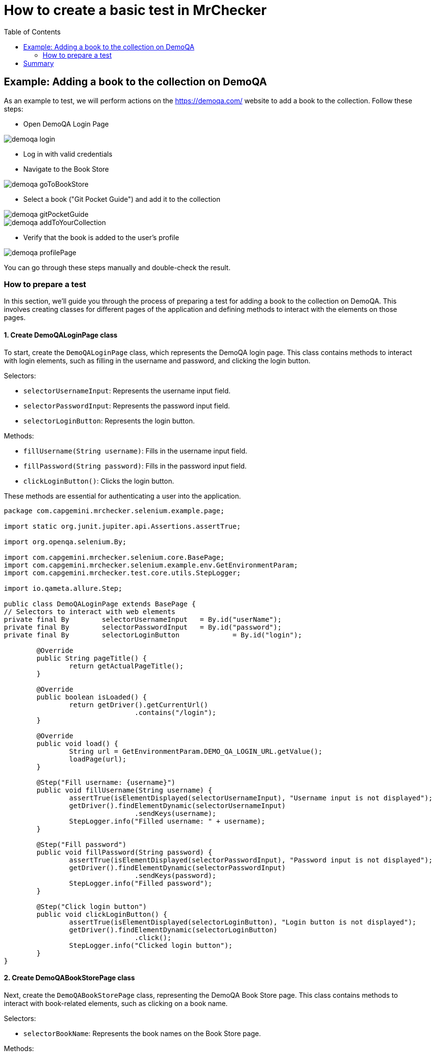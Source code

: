 :toc: macro

= How to create a basic test in MrChecker

ifdef::env-github[]
:tip-caption: :bulb:
:note-caption: :information_source:
:important-caption: :heavy_exclamation_mark:
:caution-caption: :fire:
:warning-caption: :warning:
endif::[]

toc::[]
:idprefix:
:idseparator: -
:reproducible:
:source-highlighter: rouge
:listing-caption: Listing


== Example: Adding a book to the collection on DemoQA

As an example to test, we will perform actions on the https://demoqa.com/ website to add a book to the collection.
Follow these steps:

* Open DemoQA Login Page

image::images/demoqa-login.png[]

* Log in with valid credentials
* Navigate to the Book Store

image::images/demoqa-goToBookStore.png[]

* Select a book ("Git Pocket Guide") and add it to the collection

image::images/demoqa-gitPocketGuide.png[]

image::images/demoqa-addToYourCollection.png[]

* Verify that the book is added to the user's profile

image::images/demoqa-profilePage.png[]

You can go through these steps manually and double-check the result.

=== How to prepare a test

In this section, we'll guide you through the process of preparing a test for adding a book to the collection on DemoQA.
This involves creating classes for different pages of the application and defining methods to interact with the elements on those pages.

==== 1. Create DemoQALoginPage class

To start, create the `DemoQALoginPage` class, which represents the DemoQA login page.
This class contains methods to interact with login elements, such as filling in the username and password, and clicking the login button.

Selectors:

* `selectorUsernameInput`: Represents the username input field.
* `selectorPasswordInput`: Represents the password input field.
* `selectorLoginButton`: Represents the login button.

Methods:

- `fillUsername(String username)`: Fills in the username input field.
- `fillPassword(String password)`: Fills in the password input field.
- `clickLoginButton()`: Clicks the login button.

These methods are essential for authenticating a user into the application.

[source,java]
----
package com.capgemini.mrchecker.selenium.example.page;

import static org.junit.jupiter.api.Assertions.assertTrue;

import org.openqa.selenium.By;

import com.capgemini.mrchecker.selenium.core.BasePage;
import com.capgemini.mrchecker.selenium.example.env.GetEnvironmentParam;
import com.capgemini.mrchecker.test.core.utils.StepLogger;

import io.qameta.allure.Step;

public class DemoQALoginPage extends BasePage {
// Selectors to interact with web elements
private final By	selectorUsernameInput	= By.id("userName");
private final By	selectorPasswordInput	= By.id("password");
private final By	selectorLoginButton		= By.id("login");

	@Override
	public String pageTitle() {
		return getActualPageTitle();
	}

	@Override
	public boolean isLoaded() {
		return getDriver().getCurrentUrl()
				.contains("/login");
	}

	@Override
	public void load() {
		String url = GetEnvironmentParam.DEMO_QA_LOGIN_URL.getValue();
		loadPage(url);
	}

	@Step("Fill username: {username}")
	public void fillUsername(String username) {
		assertTrue(isElementDisplayed(selectorUsernameInput), "Username input is not displayed");
		getDriver().findElementDynamic(selectorUsernameInput)
				.sendKeys(username);
		StepLogger.info("Filled username: " + username);
	}

	@Step("Fill password")
	public void fillPassword(String password) {
		assertTrue(isElementDisplayed(selectorPasswordInput), "Password input is not displayed");
		getDriver().findElementDynamic(selectorPasswordInput)
				.sendKeys(password);
		StepLogger.info("Filled password");
	}

	@Step("Click login button")
	public void clickLoginButton() {
		assertTrue(isElementDisplayed(selectorLoginButton), "Login button is not displayed");
		getDriver().findElementDynamic(selectorLoginButton)
				.click();
		StepLogger.info("Clicked login button");
	}
}
----

==== 2. Create DemoQABookStorePage class

Next, create the `DemoQABookStorePage` class, representing the DemoQA Book Store page.
This class contains methods to interact with book-related elements, such as clicking on a book name.

Selectors:

- `selectorBookName`: Represents the book names on the Book Store page.

Methods:

- `clickBookName(String bookName)`: Clicks on a book with the specified name.

This class enables navigation and interaction with the available books in the Book Store.

[source,java]
-----
package com.capgemini.mrchecker.selenium.example.page;

import static org.junit.jupiter.api.Assertions.assertFalse;
import static org.junit.jupiter.api.Assertions.fail;

import java.util.List;

import org.openqa.selenium.By;
import org.openqa.selenium.WebElement;

import com.capgemini.mrchecker.selenium.core.BasePage;
import com.capgemini.mrchecker.test.core.utils.StepLogger;

import io.qameta.allure.Step;

public class DemoQABookStorePage extends BasePage {
	private final By selectorBookName = By.cssSelector("div.action-buttons a");

	@Override
	public String pageTitle() {
		return getActualPageTitle();
	}

	@Override
	public boolean isLoaded() {
		return getDriver().getCurrentUrl()
				.contains("/books");
	}

	@Override
	public void load() {
		// Not implemented as the page is not loaded via a URL
		StepLogger.info("Load method is not implemented as the page is not loaded via a URL");
	}

	@Step("Click on the book with name: {bookName}")
	public void clickBookName(String bookName) {
		List<WebElement> bookNames = getDriver().findElementDynamics(selectorBookName);
		assertFalse(bookNames.isEmpty(), "No book names found");

		// Using stream to filter and click on the book with the specified name
		bookNames.stream()
				.filter(element -> element.getText()
						.equals(bookName))
				.findFirst()
				.ifPresentOrElse(
						WebElement::click,
						() -> fail("Book with name " + bookName + " not found"));

		StepLogger.info("Clicked on the book with name: " + bookName);
	}
}
-----

==== 3. Create DemoQABookStoreDetailsPage class

Now, create the `DemoQABookStoreDetailsPage` class, responsible for handling interactions on the details page of a book in the DemoQA Book Store.

Selectors:

- `selectorBookTitleText`: Represents the title of the book.
- `selectorAddToYourCollectionButton`: Represents the "Add to Your Collection" button.

Methods:

- `getBookTitle()`: Retrieves the title of the book.
- `clickAddToYourCollectionButton()`: Clicks the "Add to Your Collection" button.

This class facilitates adding a selected book to the user's collection.

[source,java]
----
package com.capgemini.mrchecker.selenium.example.page;

import static org.junit.jupiter.api.Assertions.assertTrue;

import java.time.Duration;

import org.openqa.selenium.By;
import org.openqa.selenium.JavascriptExecutor;
import org.openqa.selenium.WebElement;
import org.openqa.selenium.support.ui.ExpectedConditions;
import org.openqa.selenium.support.ui.WebDriverWait;

import com.capgemini.mrchecker.selenium.core.BasePage;
import com.capgemini.mrchecker.test.core.utils.StepLogger;

import io.qameta.allure.Step;

public class DemoQABookStoreDetailsPage extends BasePage {
	// Selectors to interact with web elements
	private final By	selectorBookTitleText				= By.cssSelector("#title-wrapper label#userName-value");
	private final By	selectorAddToYourCollectionButton	= By.cssSelector("div[class='text-right fullButton'] button");

	@Override
	public String pageTitle() {
		return getActualPageTitle();
	}

	@Override
	public boolean isLoaded() {
		return getDriver().getCurrentUrl()
				.contains("/books?book=");
	}

	@Override
	public void load() {
		// Not implemented as the page is not loaded via a URL
		StepLogger.info("Load method is not implemented as the page is not loaded via a URL");
	}

	// Get the book title displayed on the page
	public String getBookTitle() {
		assertTrue(isElementDisplayed(selectorBookTitleText), "Book Title element is not displayed");
		return getDriver().findElementDynamic(selectorBookTitleText)
				.getText();
	}

	@Step("Click the 'Add to Your Collection' button")
	public void clickAddToYourCollectionButton() {
		WebElement addToYourCollectionButtonEl = getDriver().findElementDynamic(selectorAddToYourCollectionButton);
		assertTrue(isElementDisplayed(selectorAddToYourCollectionButton), "Add To Your Collection button is not displayed");

		scrollToElement(addToYourCollectionButtonEl);
		addToYourCollectionButtonEl.click();
		StepLogger.info("'Add to Your Collection' button clicked");
	}

	// Function to scroll to a specific element using JavascriptExecutor
	private void scrollToElement(WebElement element) {
		JavascriptExecutor jsExecutor = (JavascriptExecutor) getDriver();
		jsExecutor.executeScript("arguments[0].scrollIntoView(true);", element);
	}

	// Wait for the alert to be present
	private void waitForTheAlertToBePresent() {
		WebDriverWait wait = new WebDriverWait(getDriver(), Duration.ofSeconds(5)); // 5 seconds timeout
		wait.until(ExpectedConditions.alertIsPresent());
	}

	// Get the text of the alert displayed on the page
	public String getAlertText() {
		waitForTheAlertToBePresent();
		return getDriver().switchTo()
				.alert()
				.getText();
	}

	@Step("Click the 'OK' button on the alert")
	public void clickAlertAccept() {
		getDriver().switchTo()
				.alert()
				.accept();
		StepLogger.info("Clicked 'OK' on the alert");
	}
}
----

==== 4. Create DemoQANavigationPage class

Create the `DemoQANavigationPage` class, representing the navigation page in the DemoQA application.

Selectors:

- `selectorMenuSubOption`: Represents the sub-options in the navigation menu.

Methods:

- `clickSubOption(String optionName)`: Clicks on a specified sub-option.

This class allows navigation to different sections of the application.

[source,java]
----
package com.capgemini.mrchecker.selenium.example.page;

import static org.junit.jupiter.api.Assertions.fail;

import java.util.List;

import org.openqa.selenium.By;
import org.openqa.selenium.WebElement;

import com.capgemini.mrchecker.selenium.core.BasePage;
import com.capgemini.mrchecker.test.core.utils.StepLogger;

import io.qameta.allure.Step;

public class DemoQANavigationPage extends BasePage {
	private final By selectorMenuSubOption = By.cssSelector("div[class*='show'] span.text");

	@Override
	public String pageTitle() {
		// Return null or implement based on your actual page structure
		return null;
	}

	@Override
	public boolean isLoaded() {
		// Return false or implement based on your actual page structure
		return false;
	}

	@Override
	public void load() {
		// Not implemented as the page is not loaded via a URL
		StepLogger.info("Load method is not implemented as the page is not loaded via a URL");
	}

	@Step("Click on the sub-option: {optionName}")
	public void clickSubOption(String optionName) {
		List<WebElement> subOptions = getDriver().findElementDynamics(selectorMenuSubOption);
		// Using stream to filter and click on the sub-option with the specified name
		subOptions.stream()
				.filter(element -> element.getText()
						.equals(optionName))
				.findFirst()
				.ifPresentOrElse(
						WebElement::click,
						() -> fail("SubOption with name " + optionName + " not found"));
		StepLogger.info("Clicked on the sub-option: " + optionName);
	}

}
----

==== 5. Create DemoQAProfilePage class

Create the `DemoQAProfilePage` class, representing the user's profile page in the DemoQA application.

Selectors:

- `selectorGoToBookStoreButton`: Represents the "Go-To Book Store" button.
- `selectorDeleteAllBooksButton`: Represents the "Delete All Books" button.
- `selectorTableBookName`: Represents the book names in the profile table.
- `selectorModalWindow`: Represents the modal window for delete confirmation.
- `selectorDeleteAllBooksOkButton`: Represents the "OK" button in the delete confirmation modal.

Methods:

- `clickGoToBookStoreButton()`: Clicks the "Go-To Book Store" button.
- `clickDeleteAllBooksButton()`: Clicks the "Delete All Books" button.
- `isModalWindowDisplayed()`: Checks if the delete confirmation modal is displayed.
- `clickDeleteAllBooksOkButton()`: Clicks the "OK" button in the delete confirmation modal.
- `getBookNamesInTable()`: Retrieves the list of book names from the profile table.

This class provides methods for navigating to the book store, managing the user's book collection, and verifying book deletion.

[source,java]
----
package com.capgemini.mrchecker.selenium.example.page;

import static org.junit.jupiter.api.Assertions.assertTrue;

import java.time.Duration;
import java.util.List;
import java.util.stream.Collectors;

import org.openqa.selenium.By;
import org.openqa.selenium.JavascriptExecutor;
import org.openqa.selenium.WebElement;
import org.openqa.selenium.support.ui.ExpectedConditions;
import org.openqa.selenium.support.ui.WebDriverWait;

import com.capgemini.mrchecker.selenium.core.BasePage;
import com.capgemini.mrchecker.selenium.example.env.GetEnvironmentParam;
import com.capgemini.mrchecker.test.core.logger.BFLogger;
import io.qameta.allure.Step;

public class DemoQAProfilePage extends BasePage {
	// Selectors to interact with web elements
	private final By	selectorGoToBookStoreButton		= By.id("gotoStore");
	private final By	selectorDeleteAllBooksButton	= By.xpath("//div[@class='text-right button di']/button[text()='Delete All Books']");
	private final By	selectorTableBookName			= By.cssSelector("span[id^='see-book'] a");

	private final By	selectorModalWindow				= By.cssSelector("div.modal-content");
	private final By	selectorDeleteAllBooksOkButton	= By.cssSelector("button#closeSmallModal-ok");

	@Override
	public String pageTitle() {
		return getActualPageTitle();
	}

	@Override
	public boolean isLoaded() {
		return getDriver().getCurrentUrl()
				.contains("/profile");
	}

	@Override
	public void load() {
		String url = GetEnvironmentParam.DEMO_QA_PROFILE_URL.getValue();
		loadPage(url);
		BFLogger.logInfo("Loaded DemoQA Profile Page");
	}

	@Step("Click Go To Book Store button")
	public void clickGoToBookStoreButton() {
		WebElement goToBookStoreButtonEl = getDriver().findElementDynamic(selectorGoToBookStoreButton);
		assertTrue(goToBookStoreButtonEl.isDisplayed(), "Go To Book Store button is not displayed");

		scrollToElement(goToBookStoreButtonEl);
		goToBookStoreButtonEl.click();
		BFLogger.logInfo("Clicked Go To Book Store button");
	}

	@Step("Click Delete All Books button")
	public void clickDeleteAllBooksButton() {
		WebElement deleteAllBooksButtonEl = getDriver().findElementDynamic(selectorDeleteAllBooksButton);
		assertTrue(deleteAllBooksButtonEl.isDisplayed(), "Delete All Books button is not displayed");

		scrollToElement(deleteAllBooksButtonEl);
		deleteAllBooksButtonEl.click();
		BFLogger.logInfo("Clicked Delete All Books button");
	}

	// Check if the modal window is displayed
	public boolean isModalWindowDisplayed() {
		return isElementDisplayed(selectorModalWindow);
	}

	@Step("Click Delete All Books OK button")
	public void clickDeleteAllBooksOkButton() {
		WebElement deleteAllBooksButtonOkEl = getDriver().findElementDynamic(selectorDeleteAllBooksOkButton);
		assertTrue(deleteAllBooksButtonOkEl.isDisplayed(), "Delete All Books OK button is not displayed");

		deleteAllBooksButtonOkEl.click();
		BFLogger.logInfo("Clicked Delete All Books OK button");
	}

	// Get the list of book names from the table
	public List<String> getBookNamesInTable() {
		return getDriver().findElementDynamics(selectorTableBookName)
				.stream()
				.map(WebElement::getText)
				.collect(Collectors.toList());
	}

	// Function to scroll to a specific element using JavascriptExecutor
	private void scrollToElement(WebElement element) {
		JavascriptExecutor jsExecutor = (JavascriptExecutor) getDriver();
		jsExecutor.executeScript("arguments[0].scrollIntoView(true);", element);
	}

	// Wait for the alert to be present
	private void waitForTheAlertToBePresent() {
		WebDriverWait wait = new WebDriverWait(getDriver(), Duration.ofSeconds(5)); // 5 seconds timeout
		wait.until(ExpectedConditions.alertIsPresent());
	}

	// Get the text of the alert
	public String getAlertText() {
		waitForTheAlertToBePresent();
		return getDriver().switchTo()
				.alert()
				.getText();
	}
}
----

==== 6. Create BookStore_AddBook test class

Now that we have our page classes set up, let's create the test class `BookStore_AddBook`.
This class will orchestrate the test scenario by using methods from the page classes.
It involves logging in, navigating to the book store, selecting a book, adding it to the collection, and verifying the addition to the user's profile.

Test Class Description:

- The `BookStore_AddBook` test class extends `BaseTest` and includes setup and teardown methods.
The setup method loads the DemoQA login page, and the teardown method deletes all books if any were added during the test.
- The test class initializes instances of various page classes (`DemoQALoginPage`, `DemoQAProfilePage`, `DemoQABookStorePage`, `DemoQABookStoreDetailsPage`, `DemoQANavigationPage`) to interact with different parts of the application.
- User credentials and book information are configured as class variables.
- The test method `bookStore_AddBook_test()` orchestrates the complete test scenario, calling methods from page classes to perform the required actions.
- All steps are wrapped in `@Step` annotations for improved test reporting.

[source,java]
----
package com.capgemini.mrchecker.selenium.example.test;

import static org.junit.jupiter.api.Assertions.assertEquals;
import static org.junit.jupiter.api.Assertions.assertTrue;

import org.junit.jupiter.api.Test;

import com.capgemini.mrchecker.selenium.example.env.GetEnvironmentParam;
import com.capgemini.mrchecker.selenium.example.page.*;
import com.capgemini.mrchecker.test.core.BaseTest;
import com.capgemini.mrchecker.test.core.utils.PageFactory;
import com.capgemini.mrchecker.test.core.utils.StepLogger;

import io.qameta.allure.Step;

public class BookStore_AddBook extends BaseTest {
	// Page instances
	private final DemoQALoginPage				demoQALoginPage				= PageFactory.getPageInstance(DemoQALoginPage.class);
	private final DemoQAProfilePage				demoQAProfilePage			= PageFactory.getPageInstance(DemoQAProfilePage.class);
	private final DemoQABookStorePage			demoQABookStorePage			= PageFactory.getPageInstance(DemoQABookStorePage.class);
	private final DemoQABookStoreDetailsPage	demoQABookStoreDetailsPage	= PageFactory.getPageInstance(DemoQABookStoreDetailsPage.class);
	private final DemoQANavigationPage			demoQANavigationPage		= PageFactory.getPageInstance(DemoQANavigationPage.class);

	// User credentials and book information
	private final String	userLogin		= GetEnvironmentParam.EXAMPLE_USER_LOGIN.getValue();
	private final String	userPassword	= GetEnvironmentParam.EXAMPLE_USER_PASSWORD.getValue();

	// Name of book we want to add in test
	private final String	bookName	= "Git Pocket Guide";
	private boolean			isBookAdded	= false;

	// Setup method to load the login page
	@Override
	public void setUp() {
		demoQALoginPage.load();
		assertTrue(demoQALoginPage.isLoaded(), "DemoQA Login Page is not loaded");
		StepLogger.info("Setup complete: Loaded DemoQA Login Page");
	}

	// Teardown method to delete all books if any were added during the test
	@Override
	public void tearDown() {
		if (isBookAdded) {
			deleteAllBooks();
		}
		StepLogger.info("Teardown complete");
	}

	// Test method for the actual test scenario
	@Test
	void bookStore_AddBook_test() {
		logInToStore();
		navigateToBookStore();
		selectBookAndAddToCollection();
		verifyBookAddedToProfile();
	}

	@Step("Log in to the application")
	private void logInToStore() {
		demoQALoginPage.fillUsername(userLogin);
		demoQALoginPage.fillPassword(userPassword);
		demoQALoginPage.clickLoginButton();
		StepLogger.info("Logged in to the application");
	}

	@Step("Navigate to the book store")
	private void navigateToBookStore() {
		demoQAProfilePage.clickGoToBookStoreButton();
		assertTrue(demoQABookStorePage.isLoaded(), "Book Store Page is not loaded");
		StepLogger.info("Navigated to the book store");
	}

	@Step("Select a book and add it to the collection")
	private void selectBookAndAddToCollection() {
		demoQABookStorePage.clickBookName("Git Pocket Guide");
		assertTrue(demoQABookStoreDetailsPage.isLoaded(), "Book Store Details Page is not loaded");
		assertEquals(bookName, demoQABookStoreDetailsPage.getBookTitle(),
				"Book Title is different on the Book Store Details Page");
		demoQABookStoreDetailsPage.clickAddToYourCollectionButton();
		assertEquals("Book added to your collection.", demoQABookStoreDetailsPage.getAlertText(),
				"Wrong alert message after adding it to your collection list");
		isBookAdded = true;
		demoQABookStoreDetailsPage.clickAlertAccept();
		StepLogger.info("Book selected and added to the collection");
	}

	@Step("Verify that the book is added to the profile")
	private void verifyBookAddedToProfile() {
		demoQANavigationPage.clickSubOption("Profile");
		assertTrue(demoQAProfilePage.getBookNamesInTable()
				.contains(bookName),
				"Book " + bookName + " is not in the Books Profile table");
		StepLogger.info("Book successfully added to the profile");
	}

	@Step("Delete all books from the profile")
	private void deleteAllBooks() {
		goToProfileAndDeleteBooks();
		verifyDeletionAlert();
		StepLogger.info("All books deleted from the profile");
	}

	@Step("Navigate to the profile and click the delete all books button")
	private void goToProfileAndDeleteBooks() {
		demoQAProfilePage.load();
		assertTrue(demoQAProfilePage.isLoaded(), "DemoQA Profile Page is not loaded");
		demoQAProfilePage.clickDeleteAllBooksButton();
		StepLogger.info("Navigated to the profile and clicked delete all books button");
	}

	@Step("Verify the deletion alert")
	private void verifyDeletionAlert() {
		assertTrue(demoQAProfilePage.isModalWindowDisplayed(), "Delete All Books Modal Window is not displayed");
		demoQAProfilePage.clickDeleteAllBooksOkButton();
		assertEquals("All Books deleted.", demoQAProfilePage.getAlertText(),
				"Wrong alert message after deleting all books");
		StepLogger.info("Deletion alert verified");
	}
}
----

==== 8. Run the test

To run the test using JUnit in IntelliJ Idea, follow these steps:

* Once you're within the "BookStore_AddBook" class, to run `bookStore_AddBook_test()` test method, right-click on it.
A context menu will appear.

** Choose "Run": From the context menu, select the option labeled "Run 'BookStore_AddBook'".
This action triggers the execution of the test method you've selected.
** Press Ctrl + Shift + F10

image::images/JUnit-run-test.png[]

== Summary

In this tutorial, we've outlined a step-by-step guide on creating an automated test using the MrChecker testing framework.
The focus was on interacting with the DemoQA application, specifically adding a book to the user's collection.
Key elements of the tutorial include:

- **Test Scenario:** The tutorial walks through the process of creating a test that logs in, navigates to the book store, adds a specific book to the collection, and verifies its presence on the user's profile.

- **Page Classes:** We created several page classes (`DemoQALoginPage`, `DemoQAProfilePage`, `DemoQABookStorePage`, `DemoQABookStoreDetailsPage`, `DemoQANavigationPage`) to encapsulate the functionality and selectors related to different parts of the DemoQA application.

- **Selectors and Methods:** The tutorial emphasizes the importance of selectors in identifying web elements and how encapsulating them within page classes promotes modularity and maintainability.
Methods in page classes perform specific actions, enhancing the readability of the test class.

- **Test Class:** The `BookStore_AddBook` test class orchestrates the entire test scenario, using methods from page classes.
It includes setup and teardown methods, ensuring a clean test environment.

- **Execution:** The tutorial provides guidance on running the test using JUnit in IntelliJ IDEA, showcasing the practical application of the created test class.

This tutorial serves as a foundation for creating automated tests with MrChecker, offering insights into best practices for structuring tests, utilizing page classes, and maintaining a modular and readable test suite.
